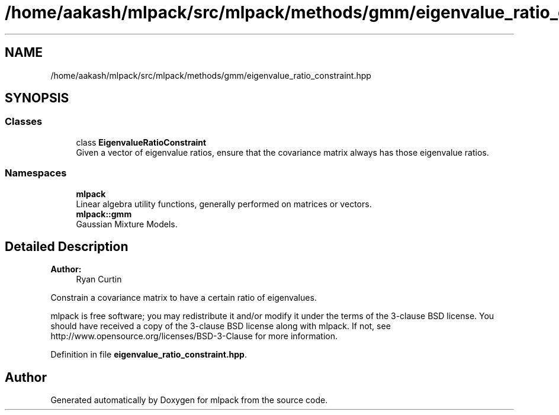 .TH "/home/aakash/mlpack/src/mlpack/methods/gmm/eigenvalue_ratio_constraint.hpp" 3 "Sun Aug 22 2021" "Version 3.4.2" "mlpack" \" -*- nroff -*-
.ad l
.nh
.SH NAME
/home/aakash/mlpack/src/mlpack/methods/gmm/eigenvalue_ratio_constraint.hpp
.SH SYNOPSIS
.br
.PP
.SS "Classes"

.in +1c
.ti -1c
.RI "class \fBEigenvalueRatioConstraint\fP"
.br
.RI "Given a vector of eigenvalue ratios, ensure that the covariance matrix always has those eigenvalue ratios\&. "
.in -1c
.SS "Namespaces"

.in +1c
.ti -1c
.RI " \fBmlpack\fP"
.br
.RI "Linear algebra utility functions, generally performed on matrices or vectors\&. "
.ti -1c
.RI " \fBmlpack::gmm\fP"
.br
.RI "Gaussian Mixture Models\&. "
.in -1c
.SH "Detailed Description"
.PP 

.PP
\fBAuthor:\fP
.RS 4
Ryan Curtin
.RE
.PP
Constrain a covariance matrix to have a certain ratio of eigenvalues\&.
.PP
mlpack is free software; you may redistribute it and/or modify it under the terms of the 3-clause BSD license\&. You should have received a copy of the 3-clause BSD license along with mlpack\&. If not, see http://www.opensource.org/licenses/BSD-3-Clause for more information\&. 
.PP
Definition in file \fBeigenvalue_ratio_constraint\&.hpp\fP\&.
.SH "Author"
.PP 
Generated automatically by Doxygen for mlpack from the source code\&.
